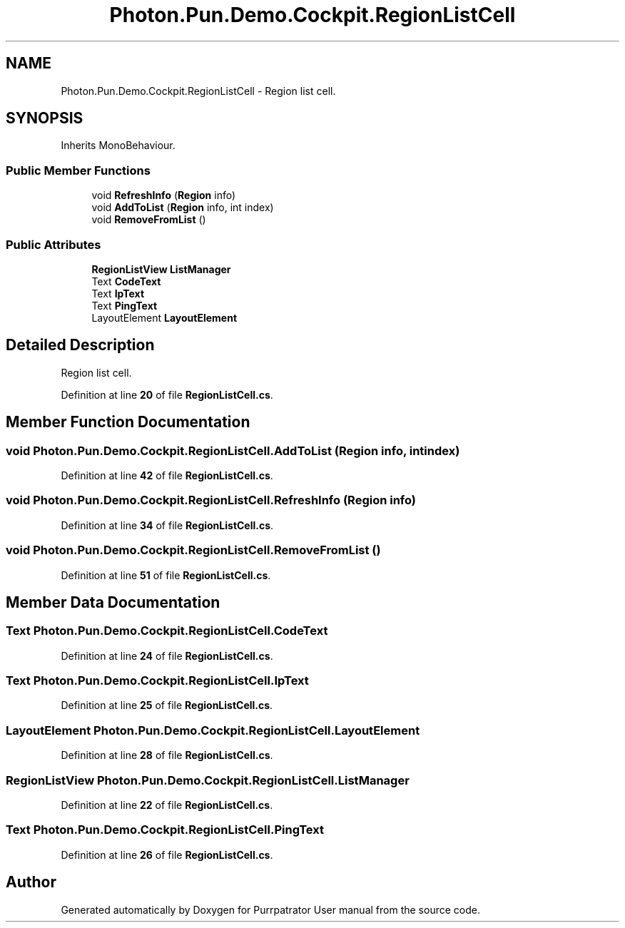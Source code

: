 .TH "Photon.Pun.Demo.Cockpit.RegionListCell" 3 "Mon Apr 18 2022" "Purrpatrator User manual" \" -*- nroff -*-
.ad l
.nh
.SH NAME
Photon.Pun.Demo.Cockpit.RegionListCell \- Region list cell\&.  

.SH SYNOPSIS
.br
.PP
.PP
Inherits MonoBehaviour\&.
.SS "Public Member Functions"

.in +1c
.ti -1c
.RI "void \fBRefreshInfo\fP (\fBRegion\fP info)"
.br
.ti -1c
.RI "void \fBAddToList\fP (\fBRegion\fP info, int index)"
.br
.ti -1c
.RI "void \fBRemoveFromList\fP ()"
.br
.in -1c
.SS "Public Attributes"

.in +1c
.ti -1c
.RI "\fBRegionListView\fP \fBListManager\fP"
.br
.ti -1c
.RI "Text \fBCodeText\fP"
.br
.ti -1c
.RI "Text \fBIpText\fP"
.br
.ti -1c
.RI "Text \fBPingText\fP"
.br
.ti -1c
.RI "LayoutElement \fBLayoutElement\fP"
.br
.in -1c
.SH "Detailed Description"
.PP 
Region list cell\&. 


.PP
Definition at line \fB20\fP of file \fBRegionListCell\&.cs\fP\&.
.SH "Member Function Documentation"
.PP 
.SS "void Photon\&.Pun\&.Demo\&.Cockpit\&.RegionListCell\&.AddToList (\fBRegion\fP info, int index)"

.PP
Definition at line \fB42\fP of file \fBRegionListCell\&.cs\fP\&.
.SS "void Photon\&.Pun\&.Demo\&.Cockpit\&.RegionListCell\&.RefreshInfo (\fBRegion\fP info)"

.PP
Definition at line \fB34\fP of file \fBRegionListCell\&.cs\fP\&.
.SS "void Photon\&.Pun\&.Demo\&.Cockpit\&.RegionListCell\&.RemoveFromList ()"

.PP
Definition at line \fB51\fP of file \fBRegionListCell\&.cs\fP\&.
.SH "Member Data Documentation"
.PP 
.SS "Text Photon\&.Pun\&.Demo\&.Cockpit\&.RegionListCell\&.CodeText"

.PP
Definition at line \fB24\fP of file \fBRegionListCell\&.cs\fP\&.
.SS "Text Photon\&.Pun\&.Demo\&.Cockpit\&.RegionListCell\&.IpText"

.PP
Definition at line \fB25\fP of file \fBRegionListCell\&.cs\fP\&.
.SS "LayoutElement Photon\&.Pun\&.Demo\&.Cockpit\&.RegionListCell\&.LayoutElement"

.PP
Definition at line \fB28\fP of file \fBRegionListCell\&.cs\fP\&.
.SS "\fBRegionListView\fP Photon\&.Pun\&.Demo\&.Cockpit\&.RegionListCell\&.ListManager"

.PP
Definition at line \fB22\fP of file \fBRegionListCell\&.cs\fP\&.
.SS "Text Photon\&.Pun\&.Demo\&.Cockpit\&.RegionListCell\&.PingText"

.PP
Definition at line \fB26\fP of file \fBRegionListCell\&.cs\fP\&.

.SH "Author"
.PP 
Generated automatically by Doxygen for Purrpatrator User manual from the source code\&.
